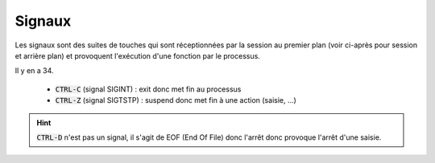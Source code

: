 ============================
Signaux
============================

Les signaux sont des suites de touches qui sont réceptionnées par la session au premier plan (voir
ci-après pour session et arrière plan) et provoquent l'exécution d'une fonction par le processus.

Il y en a 34.

	* :code:`CTRL-C` (signal SIGINT) : exit donc met fin au processus
	* :code:`CTRL-Z` (signal SIGTSTP) : suspend donc met fin à une action (saisie, ...)

.. hint::

	:code:`CTRL-D` n'est pas un signal, il s'agit de EOF (End Of File) donc l'arrêt donc provoque
	l'arrêt d'une saisie.